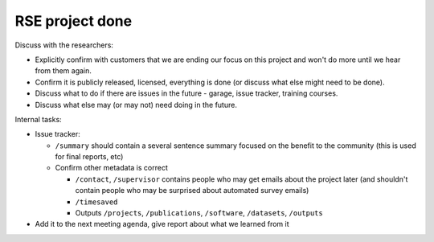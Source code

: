 RSE project done
================


Discuss with the researchers:

* Explicitly confirm with customers that we are ending our focus on
  this project and won't do more until we hear from them again.
* Confirm it is publicly released, licensed, everything is done (or
  discuss what else might need to be done).
* Discuss what to do if there are issues in the future - garage, issue
  tracker, training courses.
* Discuss what else may (or may not) need doing in the future.


Internal tasks:

* Issue tracker:

  * ``/summary`` should contain a several sentence summary focused on the
    benefit to the community (this is used for final reports, etc)
  * Confirm other metadata is correct

    * ``/contact``, ``/supervisor`` contains
      people who may get emails about the project later (and shouldn't
      contain people who may be surprised about automated survey
      emails)
    * ``/timesaved``
    * Outputs ``/projects``, ``/publications``, ``/software``,
      ``/datasets``, ``/outputs``

* Add it to the next meeting agenda, give report about what we learned
  from it
